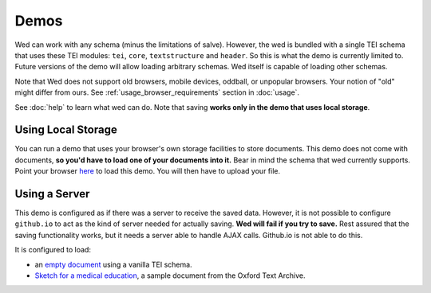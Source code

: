 Demos
=====

Wed can work with any schema (minus the limitations of
salve). However, the wed is bundled with a single TEI schema that uses
these TEI modules: ``tei``, ``core``, ``textstructure`` and
``header``. So this is what the demo is currently limited to. Future
versions of the demo will allow loading arbitrary schemas. Wed itself
is capable of loading other schemas.

Note that Wed does not support old browsers, mobile devices, oddball,
or unpopular browsers. Your notion of "old" might differ from
ours. See :ref:`usage_browser_requirements` section in :doc:`usage`.

See :doc:`help` to learn what wed can do. Note that saving **works
only in the demo that uses local storage**.

.. _demo_localstorage:

Using Local Storage
-------------------

You can run a demo that uses your browser's own storage facilities to
store documents. This demo does not come with documents, **so you'd
have to load one of your documents into it.** Bear in mind the schema
that wed currently supports. Point your browser `here
<build/standalone/files.html>`__ to load this demo. You will then have
to upload your file.

Using a Server
--------------

This demo is configured as if there was a server to receive the saved
data. However, it is not possible to configure ``github.io`` to act as
the kind of server needed for actually saving. **Wed will fail if you
try to save.** Rest assured that the saving functionality works, but
it needs a server able to handle AJAX calls. Github.io is not able to
do this.

It is configured to load:

* an `empty document <build/standalone/kitchen-sink.html>`_ using a
  vanilla TEI schema.

* `Sketch for a medical education
  <build/standalone/kitchen-sink.html?file=/wed/build/samples/
  sketch_for_a_medical_education.xml>`_, a sample document from the
  Oxford Text Archive.
